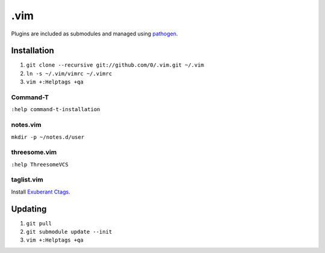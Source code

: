 ****
.vim
****

Plugins are included as submodules and managed using `pathogen <https://github.com/tpope/vim-pathogen>`_.

Installation
============

#. ``git clone --recursive git://github.com/0/.vim.git ~/.vim``
#. ``ln -s ~/.vim/vimrc ~/.vimrc``
#. ``vim +:Helptags +qa``

Command-T
---------

``:help command-t-installation``

notes.vim
---------

``mkdir -p ~/notes.d/user``

threesome.vim
-------------

``:help ThreesomeVCS``

taglist.vim
-----------

Install `Exuberant Ctags <http://ctags.sourceforge.net/>`_.

Updating
========

#. ``git pull``
#. ``git submodule update --init``
#. ``vim +:Helptags +qa``
